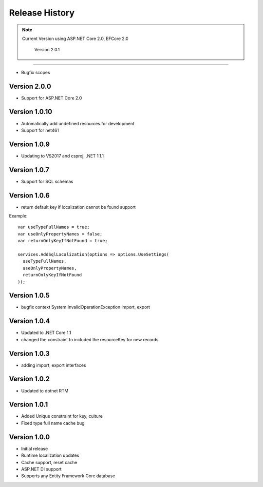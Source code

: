 Release History
============

.. note::
    Current Version using ASP.NET Core 2.0, EFCore 2.0

	Version 2.0.1
-------------

* Bugfix scopes
	
Version 2.0.0
-------------

* Support for ASP.NET Core 2.0

Version 1.0.10
-------------

* Automatically add undefined resources for development
* Support for net461

Version 1.0.9
-------------

* Updating to VS2017 and csproj, .NET 1.1.1

Version 1.0.7
-------------

* Support for SQL schemas

Version 1.0.6
-------------
* return default key if localization cannot be found support

.. highlight:: csharp

Example::

	var useTypeFullNames = true;
	var useOnlyPropertyNames = false;
	var returnOnlyKeyIfNotFound = true;

	services.AddSqlLocalization(options => options.UseSettings(
	  useTypeFullNames, 
	  useOnlyPropertyNames, 
	  returnOnlyKeyIfNotFound
	));


Version 1.0.5
-------------

* bugfix context System.InvalidOperationException import, export

Version 1.0.4
-------------

* Updated to .NET Core 1.1
* changed the constraint to included the resourceKey for new records

Version 1.0.3
-------------

* adding import, export interfaces

Version 1.0.2
-------------

* Updated to dotnet RTM

Version 1.0.1
-------------

* Added Unique constraint for key, culture
* Fixed type full name cache bug

Version 1.0.0
-------------

* Initial release
* Runtime localization updates
* Cache support, reset cache
* ASP.NET DI support
* Supports any Entity Framework Core database
